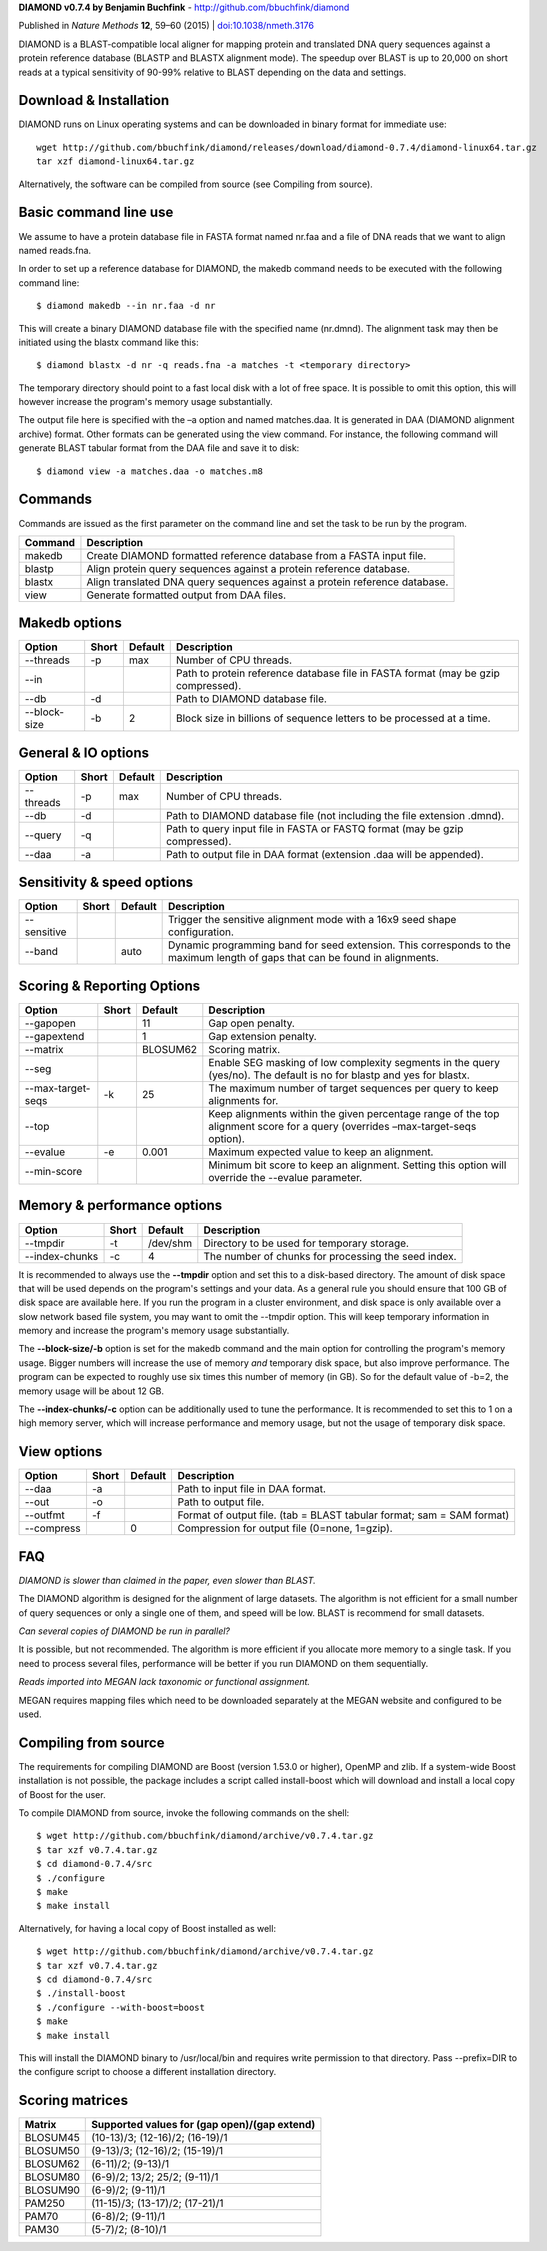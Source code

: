 **DIAMOND v0.7.4 by Benjamin Buchfink** - http://github.com/bbuchfink/diamond

Published in *Nature Methods* **12**, 59–60 (2015) | `doi:10.1038/nmeth.3176 <http://dx.doi.org/10.1038/nmeth.3176>`_

DIAMOND is a BLAST-compatible local aligner for mapping protein and translated DNA query sequences against a protein reference database (BLASTP and BLASTX alignment mode). The speedup over BLAST is up to 20,000 on short reads at a typical sensitivity of 90-99% relative to BLAST depending on the data and settings.

Download & Installation
=======================
DIAMOND runs on Linux operating systems and can be downloaded in binary format for immediate use::

    wget http://github.com/bbuchfink/diamond/releases/download/diamond-0.7.4/diamond-linux64.tar.gz
    tar xzf diamond-linux64.tar.gz

Alternatively, the software can be compiled from source (see Compiling from source).

Basic command line use
======================
We assume to have a protein database file in FASTA format named nr.faa and a file of DNA reads that we want to align named reads.fna.

In order to set up a reference database for DIAMOND, the makedb command needs to be executed with the following command line::

    $ diamond makedb --in nr.faa -d nr

This will create a binary DIAMOND database file with the specified name (nr.dmnd). The alignment task may then be initiated using the blastx command like this::

    $ diamond blastx -d nr -q reads.fna -a matches -t <temporary directory>

The temporary directory should point to a fast local disk with a lot of free space. It is possible to omit this option, this will however increase the program's memory usage substantially.

The output file here is specified with the –a option and named matches.daa. It is generated in DAA (DIAMOND alignment archive) format. Other formats can be generated using the view command. For instance, the following command will generate BLAST tabular format from the DAA file and save it to disk::

    $ diamond view -a matches.daa -o matches.m8

Commands
========
Commands are issued as the first parameter on the command line and set the task to be run by the program.

======= ===========
Command Description
======= ===========
makedb  Create DIAMOND formatted reference database from a FASTA input file.
blastp  Align protein query sequences against a protein reference database.
blastx  Align translated DNA query sequences against a protein reference database.
view    Generate formatted output from DAA files.
======= ===========

Makedb options
==============
============ ===== ======= ===========
Option       Short Default Description
============ ===== ======= ===========
--threads    -p    max     Number of CPU threads.
--in                       Path to protein reference database file in FASTA format (may be gzip compressed).
--db         -d            Path to DIAMOND database file.
--block-size -b    2       Block size in billions of sequence letters to be processed at a time.
============ ===== ======= ===========

General & IO options
====================
========= ===== ======= ===========
Option    Short Default Description
========= ===== ======= ===========
--threads -p    max     Number of CPU threads.
--db      -d            Path to DIAMOND database file (not including the file extension .dmnd).
--query   -q            Path to query input file in FASTA or FASTQ format (may be gzip compressed).
--daa     -a            Path to output file in DAA format (extension .daa will be appended).
========= ===== ======= ===========

Sensitivity & speed options
===========================
=========== ===== ======= ===========
Option      Short Default Description
=========== ===== ======= ===========
--sensitive               Trigger the sensitive alignment mode with a 16x9 seed shape configuration.
--band            auto    Dynamic programming band for seed extension. This corresponds to the maximum length of gaps that can be found in alignments.
=========== ===== ======= ===========

Scoring & Reporting Options
=================
================= ===== ======== ===========
Option            Short Default  Description
================= ===== ======== ===========
--gapopen               11       Gap open penalty.
--gapextend             1        Gap extension penalty.
--matrix                BLOSUM62 Scoring matrix.
--seg                            Enable SEG masking of low complexity segments in the query (yes/no). The default is no for blastp and yes for blastx.
--max-target-seqs -k    25       The maximum number of target sequences per query to keep alignments for.
--top                            Keep alignments within the given percentage range of the top alignment score for a query (overrides –max-target-seqs option).
--evalue          -e    0.001    Maximum expected value to keep an alignment.
--min-score                      Minimum bit score to keep an alignment. Setting this option will override the --evalue parameter.
================= ===== ======== ===========

Memory & performance options
============================
============== ===== ======== ===========
Option         Short Default  Description
============== ===== ======== ===========
--tmpdir       -t    /dev/shm Directory to be used for temporary storage.
--index-chunks -c    4        The number of chunks for processing the seed index.
============== ===== ======== ===========
It is recommended to always use the **--tmpdir** option and set this to a disk-based directory. The amount of disk space that will be used depends on the program's settings and your data. As a general rule you should ensure that 100 GB of disk space are available here. If you run the program in a cluster environment, and disk space is only available over a slow network based file system, you may want to omit the --tmpdir option. This will keep temporary information in memory and increase the program's memory usage substantially.

The **--block-size/-b** option is set for the makedb command and the main option for controlling the program's memory usage. Bigger numbers will increase the use of memory *and* temporary disk space, but also improve performance. The program can be expected to roughly use six times this number of memory (in GB). So for the default value of -b=2, the memory usage will be about 12 GB.

The **--index-chunks/-c** option can be additionally used to tune the performance. It is recommended to set this to 1 on a high memory server, which will increase performance and memory usage, but not the usage of temporary disk space.

View options
============
========== ===== ======== ===========
Option     Short Default  Description
========== ===== ======== ===========
--daa      -a             Path to input file in DAA format.
--out      -o             Path to output file.
--outfmt   -f             Format of output file. (tab = BLAST tabular format; sam = SAM format)
--compress       0        Compression for output file (0=none, 1=gzip).
========== ===== ======== ===========
FAQ
===
*DIAMOND is slower than claimed in the paper, even slower than BLAST.*

The DIAMOND algorithm is designed for the alignment of large datasets. The algorithm is not efficient for a small number of query sequences or only a single one of them, and speed will be low. BLAST is recommend for small datasets.

*Can several copies of DIAMOND be run in parallel?*

It is possible, but not recommended. The algorithm is more efficient if you allocate more memory to a single task. If you need to process several files, performance will be better if you run DIAMOND on them sequentially.

*Reads imported into MEGAN lack taxonomic or functional assignment.*

MEGAN requires mapping files which need to be downloaded separately at the MEGAN website and configured to be used.

Compiling from source
=====================
The requirements for compiling DIAMOND are Boost (version 1.53.0 or higher), OpenMP and zlib. If a system-wide Boost installation is not possible, the package includes a script called install-boost which will download and install a local copy of Boost for the user.

To compile DIAMOND from source, invoke the following commands on the shell::

    $ wget http://github.com/bbuchfink/diamond/archive/v0.7.4.tar.gz
    $ tar xzf v0.7.4.tar.gz
    $ cd diamond-0.7.4/src
    $ ./configure
    $ make
    $ make install

Alternatively, for having a local copy of Boost installed as well::

    $ wget http://github.com/bbuchfink/diamond/archive/v0.7.4.tar.gz
    $ tar xzf v0.7.4.tar.gz
    $ cd diamond-0.7.4/src
    $ ./install-boost
    $ ./configure --with-boost=boost
    $ make
    $ make install

This will install the DIAMOND binary to /usr/local/bin and requires write permission to that directory. Pass --prefix=DIR to the configure script to choose a different installation directory.

Scoring matrices
================
======== ============================================
Matrix   Supported values for (gap open)/(gap extend)
======== ============================================
BLOSUM45 (10-13)/3; (12-16)/2; (16-19)/1
BLOSUM50 (9-13)/3; (12-16)/2; (15-19)/1
BLOSUM62 (6-11)/2; (9-13)/1
BLOSUM80 (6-9)/2; 13/2; 25/2; (9-11)/1
BLOSUM90 (6-9)/2; (9-11)/1
PAM250   (11-15)/3; (13-17)/2; (17-21)/1
PAM70    (6-8)/2; (9-11)/1
PAM30    (5-7)/2; (8-10)/1
======== ============================================
